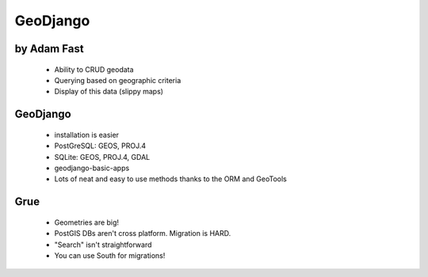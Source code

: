 ============
GeoDjango
============

by Adam Fast
~~~~~~~~~~~~~


 * Ability to CRUD geodata
 * Querying based on geographic criteria
 * Display of this data (slippy maps)
 
GeoDjango
~~~~~~~~~~
 
 * installation is easier
 * PostGreSQL: GEOS, PROJ.4
 * SQLite:   GEOS, PROJ.4, GDAL
 
 * geodjango-basic-apps
 
 * Lots of neat and easy to use methods thanks to the ORM and GeoTools
 
Grue
~~~~~~

 * Geometries are big!
 * PostGIS DBs aren't cross platform. Migration is HARD.
 * "Search" isn't straightforward
 * You can use South for migrations!
